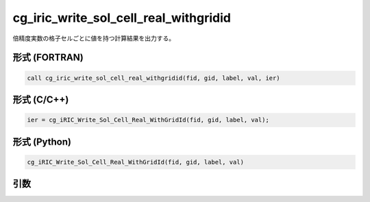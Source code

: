 cg_iric_write_sol_cell_real_withgridid
========================================

倍精度実数の格子セルごとに値を持つ計算結果を出力する。

形式 (FORTRAN)
---------------
.. code-block:: fortran

   call cg_iric_write_sol_cell_real_withgridid(fid, gid, label, val, ier)

形式 (C/C++)
---------------
.. code-block:: c

   ier = cg_iRIC_Write_Sol_Cell_Real_WithGridId(fid, gid, label, val);

形式 (Python)
---------------
.. code-block:: python

   cg_iRIC_Write_Sol_Cell_Real_WithGridId(fid, gid, label, val)

引数
----

.. csv-table:: cg_iric_write_sol_cell_real_withgridid の引数
   :file: cg_iric_write_sol_cell_real_withgridid_args.csv
   :header-rows: 1

